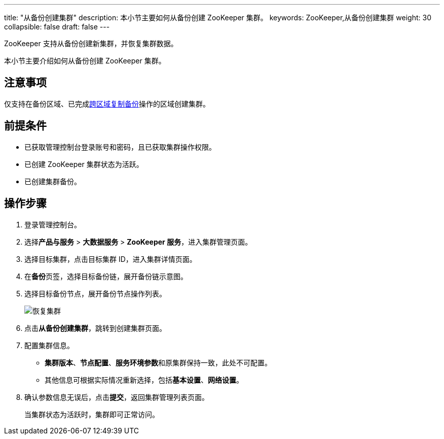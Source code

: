 ---
title: "从备份创建集群"
description: 本小节主要如何从备份创建 ZooKeeper 集群。 
keywords: ZooKeeper,从备份创建集群
weight: 30
collapsible: false
draft: false
---

ZooKeeper 支持从备份创建新集群，并恢复集群数据。

本小节主要介绍如何从备份创建 ZooKeeper 集群。

== 注意事项

仅支持在备份区域、已完成link:../replicate_backup[跨区域复制备份]操作的区域创建集群。

== 前提条件

* 已获取管理控制台登录账号和密码，且已获取集群操作权限。
* 已创建 ZooKeeper 集群状态为``活跃``。
* 已创建集群备份。

== 操作步骤

. 登录管理控制台。
. 选择**产品与服务** > *大数据服务* > *ZooKeeper 服务*，进入集群管理页面。
. 选择目标集群，点击目标集群 ID，进入集群详情页面。
. 在**备份**页签，选择目标备份链，展开备份链示意图。
. 选择目标备份节点，展开备份节点操作列表。
+
image::/images/cloud_service/bigdata/zookeeper/restore_backup_1.png[恢复集群]

. 点击**从备份创建集群**，跳转到创建集群页面。
. 配置集群信息。
 ** *集群版本*、*节点配置*、**服务环境参数**和原集群保持一致，此处不可配置。
 ** 其他信息可根据实际情况重新选择，包括**基本设置**、*网络设置*。
. 确认参数信息无误后，点击**提交**，返回集群管理列表页面。
+
当集群状态为``活跃``时，集群即可正常访问。
